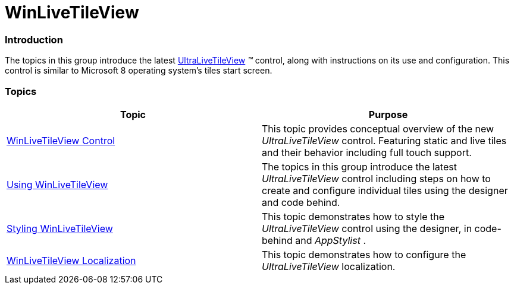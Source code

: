 ﻿////

|metadata|
{
    "name": "winlivetileview",
    "controlName": [],
    "tags": [],
    "guid": "c7c0b65c-b496-4841-bcc7-ad84075aca97",  
    "buildFlags": [],
    "createdOn": "2013-09-15T21:42:26.6275842Z"
}
|metadata|
////

= WinLiveTileView

=== Introduction

The topics in this group introduce the latest link:{ApiPlatform}win.ultrawinlivetileview{ApiVersion}~infragistics.win.ultrawinlivetileview.ultralivetileview_members.html[UltraLiveTileView] _™_   control, along with instructions on its use and configuration. This control is similar to Microsoft 8 operating system’s tiles start screen.

=== Topics

[options="header", cols="a,a"]
|====
|Topic|Purpose

| link:winlivetileview-winlivetileview-control.html[WinLiveTileView Control]
|This topic provides conceptual overview of the new _UltraLiveTileView_ control. Featuring static and live tiles and their behavior including full touch support.

| link:winlivetileview-using-winlivetileview.html[Using WinLiveTileView]
|The topics in this group introduce the latest _UltraLiveTileView_ control including steps on how to create and configure individual tiles using the designer and code behind.

| link:winlivetileview-styling-winlivetileview.html[Styling WinLiveTileView]
|This topic demonstrates how to style the _UltraLiveTileView_ control using the designer, in code-behind and _AppStylist_ .

| link:winlivetileview-winlivetileview-localization.html[WinLiveTileView Localization]
|This topic demonstrates how to configure the _UltraLiveTileView_ localization.

|====